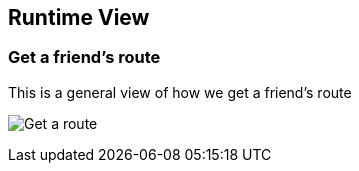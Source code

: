 [[section-runtime-view]]
== Runtime View

=== Get a friend's route

This is a general view of how we get a friend's route

image:images/06_Get_Route.png["Get a route"]



